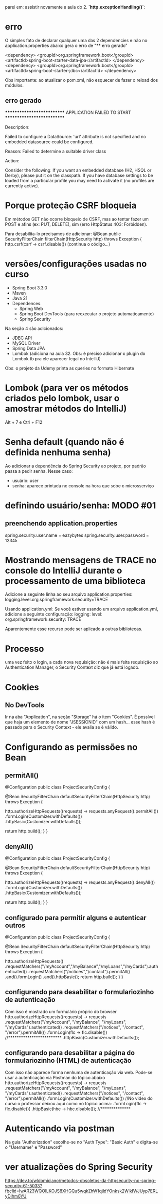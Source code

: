 parei em: assistir novamente a aula do 2. **`http.exceptionHandling()`**:
* erro
O simples fato de declarar qualquer uma das 2 dependencies e não no application.properties abaixo gera o erro de "** erro gerado"

		<dependency>
			<groupId>org.springframework.boot</groupId>
			<artifactId>spring-boot-starter-data-jpa</artifactId>
		</dependency>
		<dependency>
			<groupId>org.springframework.boot</groupId>
			<artifactId>spring-boot-starter-jdbc</artifactId>
		</dependency>


Obs importante: ao  atualizar o pom.xml, não esquecer de fazer o reload dos módulos.

** erro gerado

***************************
APPLICATION FAILED TO START
***************************

Description:

Failed to configure a DataSource: 'url' attribute is not specified and no embedded datasource could be configured.

Reason: Failed to determine a suitable driver class


Action:

Consider the following:
	If you want an embedded database (H2, HSQL or Derby), please put it on the classpath.
	If you have database settings to be loaded from a particular profile you may need to activate it (no profiles are currently active).

* Porque proteção CSRF bloqueia
Em métodos GET não ocorre bloqueio de CSRF, mas ao tentar fazer um POST e afins (ex: PUT, DELETE), sim (erro HttpStatus 403: Forbidden).

Para desabilita-lo precisamos de adicionar:
    @Bean
    public SecurityFilterChain filterChain(HttpSecurity http) throws Exception {
        http.csrf(csrf -> csrf.disable())
	(continua o código...)

* versões/configurações usadas no curso
- Spring Boot 3.3.0
- Maven
- Java 21
- Dependences
	- Spring Web
	- Spring Boot DevTools (para reexecutar o projeto automaticamente)
	- Spring Security
Na seção 4 são adicionados:
	- JDBC API
	- MySQL Driver
	- Spring Data JPA
	- Lombok (adiciona na aula 32. Obs: é preciso adicionar o plugin do Lombok tb pra ele aparecer legal no IntelliJ)
Obs: o projeto da Udemy printa as queries no formato Hibernate

* Lombok  (para ver os métodos criados pelo lombok, usar o amostrar  métodos do IntelliJ)
Alt + 7 
  e
Ctrl + F12

* Senha default (quando não é definida nenhuma senha)
Ao adicionar a dependência do Spring Security ao projeto, por padrão passa a pedir senha. Nesse caso:
- usuário: user
- senha: aparece printada no console na hora que sobe o microsserviço
* definindo usuário/senha: MODO #01
** preenchendo application.properties
spring.security.user.name = eazybytes
spring.security.user.password = 12345
* Mostrando mensagens de TRACE no console do IntelliJ durante o processamento de uma biblioteca
Adicione a seguinte linha ao seu arquivo application.properties:
logging.level.org.springframework.security=TRACE

Usando application.yml: Se você estiver usando um arquivo application.yml, adicione a seguinte configuração:
logging:
  level:
    org.springframework.security: TRACE

Aparentemente esse recurso pode ser aplicado a outras bibliotecas.
* Processo
uma vez feito o login, a cada nova requisição: não é mais feita requisição ao Authentication Manager, o Security Context diz que já está logado.
* Cookies
** No DevTools
Ir na aba "Application", na seção "Storage" há o item "Cookies".
É possível que haja um elemento  de nome "JSESSIONID" com um hash... esse hash é passado para o Security Context - ele avalia se é válido.
* Configurando as permissões no Bean
** permitAll()
@Configuration
public class ProjectSecurityConfig {

    @Bean
    SecurityFilterChain defaultSecurityFilterChain(HttpSecurity http) throws Exception {

        http.authorizeHttpRequests((requests) -> requests.anyRequest().permitAll())
            .formLogin(Customizer.withDefaults())
            .httpBasic(Customizer.withDefaults());
        
        return http.build();
    }
}
** denyAll()
@Configuration
public class ProjectSecurityConfig {

    @Bean
    SecurityFilterChain defaultSecurityFilterChain(HttpSecurity http) throws Exception {

        http.authorizeHttpRequests((requests) -> requests.anyRequest().denyAll())
            .formLogin(Customizer.withDefaults())
            .httpBasic(Customizer.withDefaults());
        
        return http.build();
    }
}
** configurado para permitir alguns e autenticar outros
@Configuration
public class ProjectSecurityConfig {

    @Bean
    SecurityFilterChain defaultSecurityFilterChain(HttpSecurity http) throws Exception {

        http.authorizeHttpRequests()
                        .requestMatchers("/myAccount","/myBalance","/myLoans","/myCards").authenticated()
                        .requestMatchers("/notices","/contact").permitAll()
                .and().formLogin()
                .and().httpBasic();
        return http.build();
    }
}
** configurando para desabilitar o formulariozinho de autenticação 
Com isso é mostrado um formulário próprio do browser
http.authorizeHttpRequests((requests) -> requests
    .requestMatchers("/myAccount", "/myBalance", "/myLoans", "/myCards").authenticated()
    .requestMatchers("/notices", "/contact", "/error").permitAll())
    .formLogin(flc -> flc.disable())  //*************************
    .httpBasic(Customizer.withDefaults());
** configurando para desabilitar a página do formulariozinho (HTML) de autenticação 
Com isso não aparece  forma nenhuma de autenticação via web. Pode-se usar a autenticação via Postman do tópico abaixo
http.authorizeHttpRequests((requests) -> requests
    .requestMatchers("/myAccount", "/myBalance", "/myLoans", "/myCards").authenticated()
    .requestMatchers("/notices", "/contact", "/error").permitAll())
    .formLogin(Customizer.withDefaults()) //No video do curso o professor deixou aqui  como no tópico acima:    .formLogin(flc -> flc.disable())
    .httpBasic(hbc -> hbc.disable()); //**************

* Autenticando via postman
Na guia "Authorization" escolhe-se no "Auth Type": "Basic Auth" e digita-se o "Username" e "Password"
* ver atualizações do Spring Security
https://dev.to/wldomiciano/metodos-obsoletos-da-httpsecurity-no-spring-security-61-5033?fbclid=IwAR23WQOlLKOJS8XHGQu5wqkZhW1qjldYOnksk2WIkIWJUyp7ERLyDihm0YU
* Formas de armazenar usuários/credenciais
** Armazenando usuários na memória (Seção 3)
*** usando senhas como plain text
dentro de: public class ProjectSecurityConfig { 

@Bean
public UserDetailsService userDetailsService() {

    UserDetails user = User.withUsername("user").password("{noop}12345").authorities("read").build();
    UserDetails admin = User.withUsername("admin").password("{noop}54321").authorities("admin").build();

    return new InMemoryUserDetailsManager(user, admin);
}

Obs: apesar de as senhas estarem como: {noop}12345  e  {noop}54321, as senhas são 12345 e 54321. O "{noop}" é usado para especificar que não haverá nenhuma encoder no password, mas entendê-lo como plain text.
*** usando senhas com encodação padrão do spring (BCrypt)
criar o hash da senha em: bcrypt-generator.com

dentro de: public class ProjectSecurityConfig { 

@Bean
public UserDetailsService userDetailsService() {

    UserDetails user = User.withUsername("user").password("{noop}12345").authorities("read").build(); //*** conforme tópico acima: a senha é 12345, mas tem que colocar o "{noop}" pra dizer que não está encodada
    UserDetails admin = User.withUsername("admin")
        .password("{bcrypt}$2a$12$8A3r8ysU5CFsR1IbyMI8O.PoaVXKcC0xExHQ/.B3at4XfkkYTI.yO")  //******* a senha era 54321, que após passar peo site bcrypt-generator.com ficou o que vem após o "{bcrypt}". É preciso colocar o {bcrypt} pra o Spring saber que é esse o tipo de encodação
        .authorities("admin").build();

    return new InMemoryUserDetailsManager(user, admin);
}

@Bean
public PasswordEncoder passwordEncoder() {
    return PasswordEncoderFactories.createDelegatingPasswordEncoder();
/*
Dentro desse método é declarado:
		String encodingId = "bcrypt";
Pro: Ou seja: A encodação BCryot é recomendada mesmo para projetos em produção. Outro ponto: se não for passado o prefixo "{noop}" antes da senha no User.withUsername("user").password("{noop}12345").authorities("read").build() ele considera que a senha é por padrão BCrypt 
*/
}

*** exigindo que o usuário crie senhas fortes (Aula 24)
dentro de: public class ProjectSecurityConfig { 	
    /**
     * From Spring Security 6.3 version
     * @return
     */
    @Bean
    public CompromisedPasswordChecker compromisedPasswordChecker() {
        return new HaveIBeenPwnedRestApiPasswordChecker();
    }
* UserDetailsManager x UserDetailsService
 Which of the following statements about the UserDetailsManager interface in Spring Security is correct?
R: UserDetailsService provides methods for creating, updating, and deleting user accounts

Which of the following statements about the UserDetailsService interface in Spring Security is correct?
R: UserDetailsService loads user-specific data during authentication
* Definindo Banco de Dados
** JDBC
Após adicionarmos as bibliotecas do banco de dados, e ao definirmos em application.properties:
spring.datasource.url=jdbc:mysql://${DATABASE_HOST:localhost}:${DATABASE_PORT:3306}/${DATABASE_NAME:eazybank}
spring.datasource.username=${DATABASE_USERNAME:root}
spring.datasource.password=${DATABASE_PASSWORD:root}
spring.jpa.show-sql=${JPA_SHOW_SQL:true}
spring.jpa.properties.hibernate.format_sql=${HIBERNATE_FORMAT_SQL:true}

*** Quando declaramos em ProjectSecurityConfig.java:
    @Bean
    public UserDetailsService userDetailsService(DataSource dataSource) {
        return new JdbcUserDetailsManager(dataSource);
    }

O Spring entende que esse campo "DataSource dataSource" é o do JDBC declarado em application.properties.

Obs: adicionalmente, nesse arquivo precisamos do 
    @Bean
    public PasswordEncoder passwordEncoder() {
        return PasswordEncoderFactories.createDelegatingPasswordEncoder();
    }

//Já esse abaixo, acredito ser opcional:
    /**
     * From Spring Security 6.3 version
     * @return
     */
    @Bean
    public CompromisedPasswordChecker compromisedPasswordChecker() {
        return new HaveIBeenPwnedRestApiPasswordChecker();
    }
** JPA
*** Para definir um sistema que autentica via JPA é preciso comentar as linhas dentro do config
//    @Bean
//    public UserDetailsService userDetailsService(DataSource dataSource) {
//        return new JdbcUserDetailsManager(dataSource);
//    }
*** Para definir um sistema que autentica via JPA é preciso declarar as linhas

@Service
@RequiredArgsConstructor
public class TimeFlowUserDetailsService implements UserDetailsService {

    private final CustomerRepository customerRepository;

    @Override
    public UserDetails loadUserByUsername(String username) throws UsernameNotFoundException {
        Customer customer = customerRepository.findByEmail(username).orElseThrow(() -> new
                UsernameNotFoundException("User details not found for the user: " + username));
        List<GrantedAuthority> authorities = List.of(new SimpleGrantedAuthority(customer.getRole()));
        return new User(customer.getEmail(), customer.getPwd(), authorities);
    }
}


* Encoding x Encryption x Hashing
** **Encoding** (com notas de Pro do curso)
- Encoding is defined as the process of converting data from one form to another and has nothing to do with cryptography.
- It involves no secret and completely reversible.
- Encoding can't be used for securing data. Below are the various publicly available algorithms used for encoding.

    Ex: ASCII, BASE64, UNICODE

Pro: para encodar um conteúdo em base64 (por exemplo) podemos usar o aplicativo de terminal openssl:
 openssl base64 -in inputToEncode.txt -out outputEncoded.txt

Para decodar:
 openssl base64 -d -in outputEncoded.txt -out fraseDecoded.txt
** **Encryption** (com notas de Pro do curso): Não é recomendado para senhas!
- Encryption is defined as the process of transforming data in such a way that guarantees confidentiality.
- To achieve confidentiality, encryption requires the use of a secret which, in cryptographic terms, we call a "key".
- Encryption can be reversible by using decryption with the help of the "key". As long as the "key" is confidential, encryption can be considered as secured.

O texto encriptado chama: "Cipher Text"
Pro: Existem 2 tipos: simétrica e  assimétrica
*** simétrica
a mesma secret key é usada tanto para encriptar como  decriptar. Ou seja: é preciso cuidado redobrado para proteger a secret key.

caso de uso: Buckets S3 da AWS (Com opção de o usuário fornecer a key)
*** assimétrica
Há 2 chaves (secret keys):
**** public key
usada para encriptar
é usada tanto para encriptar 
**** private key
usada para decriptar
**** descrição
Here is the transcription of the text from the image you provided:

**Asymmetric encryption** - Asymmetric encryption functions like a unique lock with two distinct keys: one for locking (encrypting) and one for unlocking (decrypting). You keep the private key, which unlocks the message, secure with you, while freely distributing the public key to anyone who wants to send you an encrypted message. They use this public key to encrypt their message, and only you can decrypt it using your private key. This system ensures secure communication, as it relies on a pair of keys: a **public key for encryption and a private key for decryption**.

Como alguém pode hackear e obter as chaves, essa pessoa pode ter os dados decriptados - por isso  encriptação não é recomendada para senhas.
**** exemplo de caso prático de encriptação/decriptação
comando para encriptar:
openssl enc -aes-256-cbc -pass pass:12345 -pbkdf2 -in plainInput.txt -out encryptOutput.txt -base64
onde:
	-aes-256-cbc = algoritmo escolhido para encriptação 
	12345 = secret key
	-pbkdf2 = recurso usado para trabalhar com a secret key para tornar mais difícil ainda a decriptação
	-base64 = torna a saída gerada em formato legível para leitura para o usuário visualizar

comando para decriptar:
openssl enc -aes-256-cbc -base64 -pass pass:12345 -d -pbkdf2 -in encryptOutput.txt -out decriptedOutput.txt
onde:
	-d: pede para decriptar
	(idem como acima para demais parâmetros)
** **Hashing** (Usado para senhas)

- In hashing, data is converted to the hash value using some hashing function.
- Data once hashed is non-reversible. One cannot determine the original data from a hash value generated.
- Given some arbitrary data along with the output of a hashing algorithm, one can verify whether this data matches the original input data without needing to see the original data.

Pro: Não é reversível.
A saída de hash é chamada de "digest" ou um "HASH".
As saídas geradas possuem tamanho fixo, conforme o tipo. Exemplo: Para o uso via SHA-256, a saída sempre possuí 256 bits, idependentemente o tamanho da entrada.
*** caso prático de gerar hash
echo -n "meu texto a passar para hash" | openssl dgst -sha256
saída: dde7534e8b2e30b18a3ab3c188eabeeb927dc7d0fad2cc87b08568a0ec577aee
onde -sha256 é o algorítmo de hash
Obs: comando para testar se o hash sha-256 de um download é igual ao do servidor:

	openssl dgst -sha256 nomeArquivo.zip

a saída pode ser copiada e rodar um CTRL+F no browser para comparar.
*** recursos para dificultar a descoberta do valor da senha
**** Usando "salt value" - geração randômica adicionada à senha (esse salt value fica salvo também no banco de dados). Só não tem valor se o hacker consegue adquirir esse salt value do banco - nesse caso precisamos do recurso abaixo.

**1.** To prevent rainbow table attacks, **salts** are commonly used. Salts are random values that are unique for each user and are made public. The salt value is stored as part of the resulting hash itself. Specifically, the salt is included in the hash string along with the actual hashed password. The salt is typically stored at the beginning of the hash string and is used during the password verification process to generate the same hash again for comparison. Since each user has a unique hash function, attackers can't precompute large tables of passwords (rainbow tables) to test against the entire database of stolen password hashes.

**** Fazendo o hashing process ser devagar (ex: usando BCrypt que usa CPU e memória, demorando +- 1 segundo para "hashear" uma String de 8 caracteres (com números, letras, símbolos especiais), o que o  hacker usando dicionário ou geração sequência de possíveis valores levaria 10 anos para descobrir uma senha).
**Plain text password + Random salt value + Hashing Algo = Protection from Rainbow attacks**

**2.** Brute force attacks issue can be solved with password hashes, which are designed to be slow. The normal hashing process is quite fast, due to which attackers can do the trial and error by trying any number of plain passwords to check against hashed passwords. We can make attacker life tough by using password hashing algorithms like **PBKDF2**, **bcrypt**, **scrypt** and **Argon2**. These algorithms slow the hashing process and demand lots of CPU cost, memory cost.

These algorithms are specifically designed to slow down the hashing process, thereby increasing the time and resources required for an attacker to guess passwords. They achieve this by introducing additional computational costs, such as CPU and memory, into the hashing process. By making it more computationally expensive to hash passwords, these algorithms make brute force attacks less practical and deter attackers from attempting them.

**Spring Security provides industry recommended Password Encoders that are capable of generating random salt and leverage password hashing algorithms like bcrypt**.










** Observação a respeito de dizer que transformar uma senha em BCrypt é uma "encodação"
A imagem que você compartilhou menciona o **SCrypt** no contexto de um **PasswordEncoder**. Embora o nome da interface seja `PasswordEncoder`, a utilização do termo "encode" aqui pode ser confusa, porque em casos como **bcrypt** ou **SCrypt**, o processo é de **hasheamento**.

O Spring usa o termo **PasswordEncoder** por convenção, mas é importante entender que **o que está acontecendo não é uma encodação no sentido técnico usual (como em Base64 ou UTF-8), mas sim um processo de hasheamento**. Tanto o **bcrypt** quanto o **SCrypt** são algoritmos de hasheamento que fazem a transformação da senha em um hash seguro.

Esses algoritmos aplicam técnicas como "salt" e "cost factor" para garantir que os hashes gerados sejam únicos e difíceis de serem revertidos ou quebrados, mesmo em caso de ataque de força bruta.

Então, mesmo que o Spring use o termo "PasswordEncoder" na interface, o processo é, de fato, de **hasheamento** e não encodação. Essa convenção é apenas uma escolha de nome para a interface e não reflete o tipo de transformação dos dados.
* Authentication Provider
Podemos definir uma implementação para a autenticação via nome de usuário e senha, e outro por OAuth2, outro por xyz.
** DaoAuthenticationProvider
Quando um usuário tenta fazer login, o DaoAuthenticationProvider consulta o UserDetailsService para obter um objeto UserDetails correspondente ao nome de usuário fornecido.

Usamos o DaoAuthenticationProvider padrão apenas para o caso geral de autenticação. Se quisermos aplicar alguma regra de autenticação, por exemplo: se o usuário é do país X, ou se é maior de 18 anos, precisamos escrever o nosso provider personalizado.
** AuthenticationProvider
Methods inside AuthenticationProvider inteface:

1) The authenticate() method receives and returns authentication object. We can implement all our custom authentication logic inside authenticate() method.

2) The second method in the AuthenticationProvider interface is supports(Class<?> authentication). You'll implement this method to return true if the current AuthenticationProvider supports the type of the Authentication object provided.
** Escrevendo uma implementação do authenticate()

@Override
public Authentication authenticate(Authentication authentication) throws AuthenticationException {
    String username = authentication.getName();
    String pwd = authentication.getCredentials().toString();
    
    UserDetails userDetails = userDetailsService.loadUserByUsername(username);  // Aqui, como foi declarado 
									// que "class TimeflowUserDetailsService implements UserDetailsService"
									// vai ser executado o método loadUserByUsername dessa classe
    
    if (passwordEncoder.matches(pwd, userDetails.getPassword())) {

        // Fetch Age details and perform validation to check if age > 18

        return new UsernamePasswordAuthenticationToken(username, pwd, userDetails.getAuthorities());
    } else {
        throw new BadCredentialsException("Invalid password!");
    }
}

* Profiles
** application.properties 
São possíveis de serem declarados em application.properties como:

	spring.config.import = application-prod.properties, application-dev.properties, application-qa.properties 
	spring.profiles.active = default  //Aqui é possível escolher múltiplos profiles. Com "default" é escolhido o application.properties
						// mas poderia ser: spring.profiles.active = dev 
** application-prod.properties
precisamos dar o nome desses profiles específicos, como por exemplo com a linha:

	spring.config.activate.on-profile=prod

** verificar visualmente qual o profile em execução
na saída do console do carregamento do aplicativo, na segunda linha temos:
	18:59:30.374 INFO  [main] c.t.s.SecurityApplication - The following 1 profile is active: "default"

poderia ser
	19:00:37.280 INFO  [main] c.t.s.SecurityApplication - The following 1 profile is active: "dev"
ou qualquer outro escolhido em spring.profiles.active (exemplo: via configuração do VM Options:

	 -Dspring.profiles.active=prod

 ou via "Enviroment Variables" com:

	 SPRING_PROFILES_ACTIVE=prod  

sendo que podemos setar as "Enviroment Variables" via Jenkins, por linha de comando, através de Argumento de Ambiente do Docker, pela AWS, etc.
** Observação importante de quando desabilitamos as senhas
Quando desabilitamos as senhas, com qualquer senha o usuário loga, porém, é preciso que forneçamos um nome de usuário válido (para que sejam pegos os roles e referências de configurações específicas desse usuário).
** Especificando arquivos de configurações através de profiles 
*** Exemplo 1
@Component
@Profile("prod")
public class TimeflowProdUsernamePwdAuthenticationProvider implements AuthenticationProvider {

@Component
@RequiredArgsConstructor
@Profile("!prod")
public class TimeflowUsernamePwdAuthenticationProvider implements AuthenticationProvider {
*** Exemplo 2
@Configuration
@Profile("prod")
public class ProjectSecurityProdConfig {

@Configuration
@Profile("!prod")
public class ProjectSecurityConfig {

* HTTP e HTTPS
Por padrão o Spring permite tanto requisições HTTP como HTTPS.
Para impôr limitação é preciso adicionar no Bean uma chamada:
** Apenas HTTPS
    @Bean
    public SecurityFilterChain filterChain(HttpSecurity http) throws Exception {
        http.requiresChannel(rcc -> rcc.anyRequest().requiresSecure()) // Only HTTPS
		...
** Apenas HTTP
    @Bean
    public SecurityFilterChain filterChain(HttpSecurity http) throws Exception {
        http.requiresChannel(rcc -> rcc.anyRequest().requiresInsecure()) // Only HTTP
		...
* Lidando com exceções
If a client attempts to access a resource without authentication or proper authorization, they should be prompted to provide credentials to access the resource. This can be achieved by either redirecting the client to a login page in the user interface or by informing them about the situation through an API response.

Inside Spring Security authentication & authorization related exceptions are handled by `ExceptionTranslationFilter`.

Há 2 tipos de retornos de exceções no Spring Security:
** AuthenticationException (HttpStatus code 401 (HttpStatus = "Unauthorized"))
leads to **AuthenticationEntryPoint** via `ExceptionTranslationFilter`.
Diz: a pessoa que está fazendo a requisição não está autenticada.
*** AuthenticationEntryPoint
An AuthenticationEntryPoint in your Spring application serves as a handler for unauthenticated access attempts, determining how to respond when someone tries to access a part of your site or API without the authentication. Think of it as a gatekeeper in a party who decided what needs to be done if there is no invite. Similarly AuthenticationEntryPoint might redirect users to a login page or return an error message indicating that authentication is necessary.

Below is the definition of AuthenticationEntryPoint interface,

public interface AuthenticationEntryPoint {
    void commence(HttpServletRequest request, HttpServletResponse response,
                  AuthenticationException authException) throws IOException, ServletException;
}

LoginUrlAuthenticationEntryPoint, BasicAuthenticationEntryPoint are a few of the Spring Security provider implementations of AuthenticationEntryPoint interface that gets executed by default in case of AuthenticationException.
*** Defining Custom AuthenticationEntryPoint
Below are the snippets on how to define a Custom AuthenticationEntryPoint for the HTTP Basic login flow,

1) We need to create an implementation class using the `AuthenticationEntryPoint` interface & by overriding the `commence()` method. Inside the `commence()` method, we can build logic on what response to send back to clients based on our requirements.

#+BEGIN_SRC java
public class CustomBasicAuthenticationEntryPoint implements AuthenticationEntryPoint {

    @Override
    public void commence(HttpServletRequest request, HttpServletResponse response, AuthenticationException authException)
            throws IOException, ServletException {
        // Populate dynamic values
        LocalDateTime currentTimeStamp = LocalDateTime.now();
        String message = (authException != null && authException.getMessage() != null) ? authException.getMessage()
                : "Unauthorized";
        String path = request.getRequestURI();
        response.setHeader("timeflow-error-reason", "Authentication failed");
        response.setStatus(HttpStatus.UNAUTHORIZED.value());
        response.setContentType("application/json;charset=UTF-8");
        // Construct the JSON response
        String jsonResponse =
                String.format("{\"timestamp\": \"%s\", \"status\": %d, \"error\": \"%s\", \"message\": \"%s\", \"path\": \"%s\"}",
                        currentTimeStamp, HttpStatus.UNAUTHORIZED.value(), HttpStatus.UNAUTHORIZED.getReasonPhrase(),
                        message, path);
        response.getWriter().write(jsonResponse);
    }

#+END_SRC java

Obs: para implementar o passo abaixo é preciso remover: .httpBasic(Customizer.withDefaults());

2) The `CustomBasicAuthenticationEntryPoint` created in the above step can be configured for the `httpBasic` flow like shown below:

        http.httpBasic(hbc -> hbc.authenticationEntryPoint(new CustomBasicAuthenticationEntryPoint()));

**** TODO declarando http.exceptionHandling()
(AP: Não consegui habilitar o login declarando apenas a exceptionHandling(). Ver pergunta do tópico abaixo.)

We can also configure custom AuthenticationEntryPoint globally that is common for all the login types using exceptionHandling configurations. Below is the snippet of the same,

        http.exceptionHandling(ehc -> ehc.authenticationEntryPoint(new CustomBasicAuthenticationEntryPoint())); //  It is a 
													// Global Config

A implementação via exceptionHandling é mais completa, pois trata outras formas em que podem ocorrer o erro 401. Essa deve ser usada em grandes projetos que vão para produção.
Obs: essa exceptionHandling() desabilita a configuração: http.formLogin(Customizer.withDefaults()); 
em vista que a mesma passaria a ser feita por um provedor do frontend através de configurações, como por exemplo;
  	http.formLogin(flc -> flc.loginPage(...));

***** ChatGPT: essas 2 configurações (http.httpBasic(hbc.authenticationEntryPoint()) e http.exceptionHandling(ehc -> ehc.authenticationEntryPoint()) são excludentes, ou é esperado que se declare a primeira sempre que declaro a segunda? 
Essas duas configurações no Spring Security não são excludentes, mas elas têm finalidades ligeiramente diferentes e podem ser usadas juntas, dependendo do que você deseja configurar.

### Diferença entre as duas configurações:

1. **`http.httpBasic()`**:
   - Configura especificamente a autenticação básica HTTP. Essa configuração define como lidar com exceções **somente para requisições que utilizam o fluxo de autenticação básica**.
   - A chamada `http.httpBasic(hbc -> hbc.authenticationEntryPoint(new CustomBasicAuthenticationEntryPoint()));` define um ponto de entrada personalizado **apenas** para requisições que tentam se autenticar com HTTP Basic. Se uma requisição falhar nesse contexto, o `CustomBasicAuthenticationEntryPoint` será usado para lidar com a exceção.

2. **`http.exceptionHandling()`**:
   - Configura o tratamento de exceções para **todas as formas de autenticação**, não se limitando apenas ao HTTP Basic. Isso inclui outros tipos de autenticação, como **JWT, OAuth, Form Login, etc.**
   - A chamada `http.exceptionHandling(ehc -> ehc.authenticationEntryPoint(new CustomBasicAuthenticationEntryPoint()));` define um `AuthenticationEntryPoint` global que será usado para lidar com exceções relacionadas à autenticação (como falhas de login ou permissões) **em qualquer fluxo de autenticação**.

### Uso combinado:

- Se você está configurando **apenas o HTTP Basic**, geralmente basta usar a primeira configuração (`http.httpBasic()`).
- Se você quer definir um tratamento de exceções para **outros tipos de autenticação** ou quer ter uma configuração **global** para o tratamento de exceções, a segunda (`http.exceptionHandling()`) é mais apropriada.

### Quando usar ambas?

- Se a sua aplicação utiliza **diferentes métodos de autenticação** (por exemplo, HTTP Basic e JWT), você pode precisar usar ambas as configurações. Nesse caso, você estaria configurando um tratamento específico para o fluxo de autenticação HTTP Basic e outro tratamento **global** para os demais métodos de autenticação.

### Exemplo de uso:


http
    .httpBasic(hbc -> hbc.authenticationEntryPoint(new CustomBasicAuthenticationEntryPoint())) // Apenas para HTTP Basic
    .exceptionHandling(ehc -> ehc.authenticationEntryPoint(new GlobalAuthenticationEntryPoint())); // Para qualquer outro fluxo de autenticação


Aqui, você define um ponto de entrada personalizado para falhas de autenticação HTTP Basic e outro ponto de entrada para lidar com falhas em **todos os outros** métodos de autenticação.

### Conclusão:

- **Não são excludentes**. Você pode declarar ambas as configurações se precisar de um ponto de entrada diferente para fluxos de autenticação específicos (como HTTP Basic) e outro para tratamento global de exceções de autenticação.
- Se a sua aplicação usa **apenas HTTP Basic**, você pode simplesmente usar a configuração `http.httpBasic()`.
- Se a sua aplicação usa vários métodos de autenticação, você pode usar ambos, ou somente `http.exceptionHandling()` se quiser uma configuração global.

** AccessDeniedException (HttpStatus code 403)
leads to **AccessDeniedHandler** via `ExceptionTranslationFilter`.
Diz: Forbidden Error (o usuário está autenticado, mas não tem privilégio (ou `role`) para fazer a requisição).

Pode ser obtido ao tentar, autenticado, acessar um endpoint que não existe.
*** Código a ser adicionado no ProjectSecurityConfig.java
        http.exceptionHandling(ehc -> ehc.accessDeniedHandler(new CustomAccessDeniedHandler()));
        // In the example above, when a 403 error occurs during browser access, a JSON response is shown.
        // Using the example below, we can specify a URL to redirect the user to when they attempt to access a page without
        // the necessary permissions.
        //http.exceptionHandling(ehc -> ehc.accessDeniedHandler(new CustomAccessDeniedHandler()).accessDeniedPage("/denied"));
*** Exemplo de classe handler
package com.timeflowsystem.security.exceptionhandling;
...
public class CustomAccessDeniedHandler implements AccessDeniedHandler {
    @Override
    public void handle(HttpServletRequest request, HttpServletResponse response,
            AccessDeniedException accessDeniedException) throws IOException, ServletException {
        // Populate dynamic values
        LocalDateTime currentTimeStamp = LocalDateTime.now();
        String message = (accessDeniedException != null && accessDeniedException.getMessage() != null) ?
                accessDeniedException.getMessage() : "Authorization failed";
        String path = request.getRequestURI();
        response.setHeader("timeflow-denied-reason", "Authorization failed");
        response.setStatus(HttpStatus.FORBIDDEN.value());
        response.setContentType("application/json;charset=UTF-8");
        // Construct the JSON response
        String jsonResponse =
                String.format("{\"timestamp\": \"%s\", \"status\": %d, \"error\": \"%s\", \"message\": \"%s\", \"path\": \"%s\"}",
                        currentTimeStamp, HttpStatus.FORBIDDEN.value(), HttpStatus.FORBIDDEN.getReasonPhrase(),
                        message, path);
        response.getWriter().write(jsonResponse);
    }
}

* Sessions Management in Spring Security
** Handling Invalid Session
Using the below config, the user can be redirected to the given URL when an invalid session is detected,

http.sessionManagement(sessionConfig -> sessionConfig.invalidSessionUrl("/invalidSession"))

Obs: lembrar de adicionar, nesse caso, dentro da lista de endpoints de acesso permitidos o endpoint da página que será exibida quando a seção expirar:
	.requestMatchers("/invalidSession").permitAll()
** Session Timeout
With the help of the below property, we can configure what is the idle time after which the Spring Security created session should be expired. 20m indicates 20 minutes

Adicionar no application.properties:
	server.servlet.session.timeout=20m

Por padrão, o tempo de timeout do spring é de 30 minutos.
Obs1: se não fornecida a unidade (no exemplo acima foi de minutos ("m"), o Spring subtende em segundos)
Obs2: O Spring não deixa atribuir timeout menor que 2 minutos.
Obs3: é requerida inativadade para invalidar a seção, ou seja, enquanto houver acessos, o tempo de timeout é resetado a cada nova requisição.

** Concurrent Session Control
We can control the maximum sessions allowed for a user and what should happen in the case of invalid session due to too many sessions for the current user,

http.sessionManagement(sessionConfig -> sessionConfig.maximumSessions(1).maxSessionsPreventsLogin(true)
        .expiredUrl("/expiredSession"))

* Dicas de cursos
** Java  das Ruas
https://www.youtube.com/watch?v=N4cwmvjPj8c
* JWT
JSON Web Tokens
Prode-se dizer: "jot tokens" (pronúncioa: "jót")

é feito sempre o repasse do token do backend pro front, e do front pro back, e do back pro front, e ...
** composto por 3 partes
pode ser gerado pelo site:

	http://jwt.io

3 partes sepadas por "."
*** Primeira é o Header
we store metadata/info related to the token. If we chose to sign the token, the header contains the name of the algorithm that generates the signature.

**Exemplo de cabeçalho:**
```json
{
  "alg": "HS256",
  "typ": "JWT"
}
```
que é codificada em base64
*** Segunda é o Payload
- **In the body**, we can store details related to user, roles, etc., which can be used later for AuthN and AuthZ. Though there is no such limitation on what we can send and how much we can send in the body, but we should put our best efforts to keep it as light as possible.

**Exemplo de corpo:**
```json
{
  "sub": "1234567890",
  "name": "John Doe",
  "iat": 1516239022
}
```
que é codificada em base64
*** Terceira é o Signature (opcional)


```json
{
  "alg": "HS256",
  "typ": "JWT"
}
```
**Codificado em Base64:**
`eyJhbGciOiJIUzI1NiIsInR5cCI6IkpXVCJ9`

---

**Parte inferior:**

- **In the body**, we can store details related to user, roles, etc., which can be used later for AuthN and AuthZ. Though there is no such limitation on what we can send and how much we can send in the body, but we should p
**Exemplo de corpo:**
```json
{
  "sub": "1234567890",
  "name": "John Doe",
  "iat": 1516239022
}
```
**Codificado em Base64:**
`eyJzdWIiOiIxMjM0NTY3ODkwIiwibmFtZSI6IkpvaG4gRG9lIiwiaWF0IjoxNTE2MjM5MDIyfQ`

---

Se precisar de mais informações sobre JWT ou como funciona, posso ajudar a esclarecer mais!


- This part can be optional if the party that you share the JWT token with is internal and someone who you can trust but not open in the web.
  
- But if you are sharing this token to the client applications which will be used by all the users in the open web then we need to make sure that no one changed the header and body values like Authorities, username, etc.

- To make sure that no one tampered the data on the network, we can send the signature of the content when initially the token is generated. To create the signature part you have to take the encoded header, the encoded payload, a secret, the algorithm specified in the header, and sign that.

- For example if you want to use the HMAC SHA256 algorithm (**Obs: esse algorítmo é de hasheamento**), the signature will be created in the following way:

		HMACSHA256(base64UrlEncode(header) + "." + base64UrlEncode(payload), secret)

- The signature is used to verify the message wasn’t changed along the way, and, in the case of tokens signed with a private key, it can also verify that the sender of the JWT is who it says it is.

Obs: A chave privada (secret) fica salva no backend.

Se por exemplo um hacker obter o header e o payload, e modificar o profile/role do payload para um com todas permissões, o servidor que faz a autorização, ao verificar a parte signature do jwt enviado pelo cliente (que é composto pelo header+payload+secret) verá que o resultado não confere com o hash da signature gerado nele para esses mesmos valores de header e payload, uma vez que usando a key secret obteve um hash da signature diferente.

No site http://jwt.io pode-se alterar no campo da esquerda os valores da encodação da base64 do header e do payload, o que aparecerá o valor correspondente do header/payload/sigature na direita - e se os valores HMACSHA256(base64UrlEncode(header) + "." + base64UrlEncode(payload), secret) não conferirem com o valor da signature obtem-se a label da página "Invalid Signature".







* commit messages 
//copilot:
A commit message is a message that is associated with a specific change made to a file in a repository. It is a way to communicate to other developers why a change was made, what the change was, and how it was made. A good commit message is clear, concise, and informative. It should explain the purpose of the change, the motivation behind it, and any relevant details about how the change was implemented. A commit message should also be written in the imperative mood, meaning it should describe what the change does, not what it did. For example, "Add feature X" is a good commit message, while "Added feature X" is not as clear. A commit message is an important part of the development process because it helps other developers understand the history of a project and the reasoning behind specific changes. It also helps with code reviews, debugging, and tracking down issues in the future.
